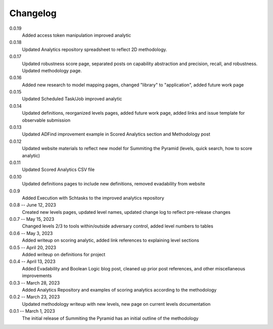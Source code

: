 Changelog
=========
0.0.19
    Added access token manipulation improved analytic
    
0.0.18
    Updated Analytics repository spreadsheet to reflect 2D methodology.

0.0.17
    Updated robustness score page, separated posts on capability abstraction and precision, recall, and robustness. Updated methodology page.

0.0.16
    Added new research to model mapping pages, changed "library" to "application", added future work page

0.0.15
    Updated Scheduled Task/Job improved analytic

0.0.14
    Updated definitions, reorganized levels pages, added future work page, added links and issue template for observable submission

0.0.13
    Updated ADFind improvement example in Scored Analytics section and Methodology post

0.0.12
    Updated website materials to reflect new model for Summiting the Pyramid (levels, quick search, how to score analytic)

0.0.11
    Updated Scored Analytics CSV file

0.0.10
    Updated definitions pages to include new definitions, removed evadability from website

0.0.9
    Added Execution with Schtasks to the improved analytics repository

0.0.8 -- June 12, 2023
    Created new levels pages, updated level names, updated change log to reflect pre-release changes

0.0.7 -- May 15, 2023
    Changed levels 2/3 to tools within/outside adversary control, added level numbers to tables

0.0.6 -- May 3, 2023
    Added writeup on scoring analytic, added link references to explaining level sections

0.0.5 -- April 20, 2023
    Added writeup on definitions for project

0.0.4 -- April 13, 2023
    Added Evadability and Boolean Logic blog post, cleaned up prior post references, and other miscellaneous improvements

0.0.3 -- March 28, 2023
    Added Analytics Repository and examples of scoring analytics according to the methodology

0.0.2 -- March 23, 2023
    Updated methodology writeup with new levels, new page on current levels documentation

0.0.1 -- March 1, 2023
    The initial release of Summiting the Pyramid has an initial outline of the methodology
